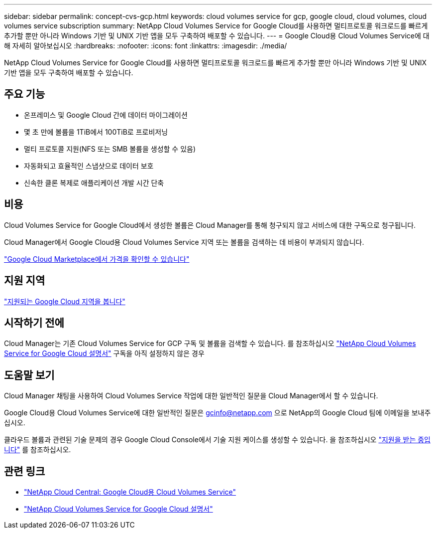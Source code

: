 ---
sidebar: sidebar 
permalink: concept-cvs-gcp.html 
keywords: cloud volumes service for gcp, google cloud, cloud volumes, cloud volumes service subscription 
summary: NetApp Cloud Volumes Service for Google Cloud를 사용하면 멀티프로토콜 워크로드를 빠르게 추가할 뿐만 아니라 Windows 기반 및 UNIX 기반 앱을 모두 구축하여 배포할 수 있습니다. 
---
= Google Cloud용 Cloud Volumes Service에 대해 자세히 알아보십시오
:hardbreaks:
:nofooter: 
:icons: font
:linkattrs: 
:imagesdir: ./media/


[role="lead"]
NetApp Cloud Volumes Service for Google Cloud를 사용하면 멀티프로토콜 워크로드를 빠르게 추가할 뿐만 아니라 Windows 기반 및 UNIX 기반 앱을 모두 구축하여 배포할 수 있습니다.



== 주요 기능

* 온프레미스 및 Google Cloud 간에 데이터 마이그레이션
* 몇 초 만에 볼륨을 1TiB에서 100TiB로 프로비저닝
* 멀티 프로토콜 지원(NFS 또는 SMB 볼륨을 생성할 수 있음)
* 자동화되고 효율적인 스냅샷으로 데이터 보호
* 신속한 클론 복제로 애플리케이션 개발 시간 단축




== 비용

Cloud Volumes Service for Google Cloud에서 생성한 볼륨은 Cloud Manager를 통해 청구되지 않고 서비스에 대한 구독으로 청구됩니다.

Cloud Manager에서 Google Cloud용 Cloud Volumes Service 지역 또는 볼륨을 검색하는 데 비용이 부과되지 않습니다.

link:https://console.cloud.google.com/marketplace/product/endpoints/cloudvolumesgcp-api.netapp.com?q=cloud%20volumes%20service["Google Cloud Marketplace에서 가격을 확인할 수 있습니다"^]



== 지원 지역

link:https://cloud.google.com/solutions/partners/netapp-cloud-volumes/regional-availability["지원되는 Google Cloud 지역을 봅니다"^]



== 시작하기 전에

Cloud Manager는 기존 Cloud Volumes Service for GCP 구독 및 볼륨을 검색할 수 있습니다. 를 참조하십시오 https://cloud.google.com/solutions/partners/netapp-cloud-volumes/["NetApp Cloud Volumes Service for Google Cloud 설명서"^] 구독을 아직 설정하지 않은 경우



== 도움말 보기

Cloud Manager 채팅을 사용하여 Cloud Volumes Service 작업에 대한 일반적인 질문을 Cloud Manager에서 할 수 있습니다.

Google Cloud용 Cloud Volumes Service에 대한 일반적인 질문은 gcinfo@netapp.com 으로 NetApp의 Google Cloud 팀에 이메일을 보내주십시오.

클라우드 볼륨과 관련된 기술 문제의 경우 Google Cloud Console에서 기술 지원 케이스를 생성할 수 있습니다. 을 참조하십시오 link:https://cloud.google.com/solutions/partners/netapp-cloud-volumes/support["지원을 받는 중입니다"^] 를 참조하십시오.



== 관련 링크

* https://cloud.netapp.com/cloud-volumes-service-for-gcp["NetApp Cloud Central: Google Cloud용 Cloud Volumes Service"^]
* https://cloud.google.com/solutions/partners/netapp-cloud-volumes/["NetApp Cloud Volumes Service for Google Cloud 설명서"^]

